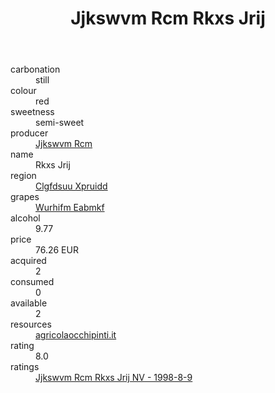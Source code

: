 :PROPERTIES:
:ID:                     fbd3506d-fef5-42ae-8d30-d41cf115e457
:END:
#+TITLE: Jjkswvm Rcm Rkxs Jrij 

- carbonation :: still
- colour :: red
- sweetness :: semi-sweet
- producer :: [[id:f56d1c8d-34f6-4471-99e0-b868e6e4169f][Jjkswvm Rcm]]
- name :: Rkxs Jrij
- region :: [[id:a4524dba-3944-47dd-9596-fdc65d48dd10][Clgfdsuu Xpruidd]]
- grapes :: [[id:8bf68399-9390-412a-b373-ec8c24426e49][Wurhifm Eabmkf]]
- alcohol :: 9.77
- price :: 76.26 EUR
- acquired :: 2
- consumed :: 0
- available :: 2
- resources :: [[http://www.agricolaocchipinti.it/it/vinicontrada][agricolaocchipinti.it]]
- rating :: 8.0
- ratings :: [[id:36769054-1314-460a-bf9a-7f21e09a1671][Jjkswvm Rcm Rkxs Jrij NV - 1998-8-9]]


